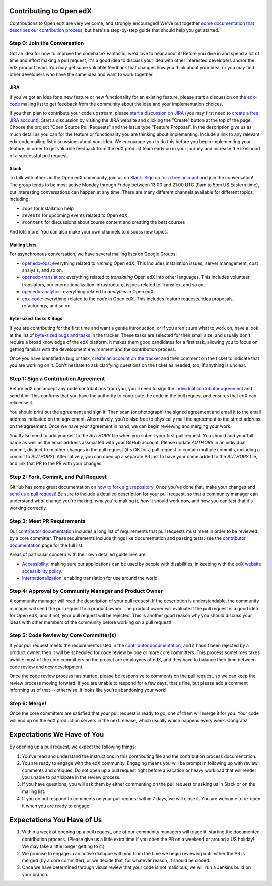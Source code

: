 ############################
Contributing to Open edX
############################

Contributions to Open edX are very welcome, and strongly encouraged! We've
put together `some documentation that describes our contribution process`_,
but here's a step-by-step guide that should help you get started.

.. _some documentation that describes our contribution process: https://edx.readthedocs.org/projects/edx-developer-guide/en/latest/process/index.html

Step 0: Join the Conversation
=============================

Got an idea for how to improve the codebase? Fantastic, we'd love to hear about
it! Before you dive in and spend a lot of time and effort making a pull request,
it's a good idea to discuss your idea with other interested developers and/or the
edX product team. You may get some valuable feedback that changes how you think
about your idea, or you may find other developers who have the same idea and want
to work together.

JIRA
----

If you've got an idea for a new feature or new functionality for an existing feature,
please start a discussion on the `edx-code`_ mailing list to get feedback from
the community about the idea and your implementation choices.

.. _edx-code: https://groups.google.com/forum/#!forum/edx-code

If you then plan to contribute your code upstream, please `start a discussion on JIRA`_
(you may first need to `create a free JIRA account`_).
Start a discussion by visiting the JIRA website and clicking the "Create" button at the
top of the page. Choose the project "Open Source Pull Requests" and the issue type
"Feature Proposal". In the description give us as much detail as you can for the feature
or functionality you are thinking about implementing. Include a link to any relevant
edx-code mailing list discussions about your idea. We encourage you to do this before
you begin implementing your feature, in order to get valuable feedback from the edX
product team early on in your journey and increase the likelihood of a successful
pull request.

.. _start a discussion on JIRA: https://openedx.atlassian.net/secure/Dashboard.jspa
.. _create a free JIRA account: https://openedx.atlassian.net/admin/users/sign-up

Slack
-----

To talk with others in the Open edX community, join us on `Slack`_.
`Sign up for a free account`_ and join the conversation!
The group tends to be most active Monday through Friday
between 13:00 and 21:00 UTC (9am to 5pm US Eastern time),
but interesting conversations can happen at any time.
There are many different channels available for different topics, including:

* ``#ops`` for installation help
* ``#events`` for upcoming events related to Open edX
* ``#content`` for discussions about course content and creating the best courses

And lots more! You can also make your own channels to discuss new topics.

.. _Slack: https://slack.com/
.. _Sign up for a free account: https://openedx-slack-invite.herokuapp.com/

Mailing Lists
-------------

For asynchronous conversation, we have several mailing lists on Google Groups:

* `openedx-ops`_: everything related to *running* Open edX. This includes
  installation issues, server management, cost analysis, and so on.
* `openedx-translation`_: everything related to *translating* Open edX into
  other languages. This includes volunteer translators, our internationalization
  infrastructure, issues related to Transifex, and so on.
* `openedx-analytics`_: everything related to *analytics* in Open edX.
* `edx-code`_: everything related to the *code* in Open edX. This includes
  feature requests, idea proposals, refactorings, and so on.

.. _openedx-ops: https://groups.google.com/forum/#!forum/openedx-ops
.. _openedx-translation: https://groups.google.com/forum/#!forum/openedx-translation
.. _openedx-analytics: https://groups.google.com/forum/#!forum/openedx-analytics
.. _edx-code: https://groups.google.com/forum/#!forum/edx-code

Byte-sized Tasks & Bugs
-----------------------

If you are contributing for the first time and want a gentle introduction,
or if you aren't sure what to work on, have a look at the list of
`byte-sized bugs and tasks`_ in the tracker. These tasks are selected for their
small size, and usually don't require a broad knowledge of the edX platform.
It makes them good candidates for a first task, allowing you to focus on getting
familiar with the development environment and the contribution process.

.. _byte-sized bugs and tasks: http://bit.ly/edxbugs

Once you have identified a bug or task, `create an account on the tracker`_ and
then comment on the ticket to indicate that you are working on it. Don't hesitate
to ask clarifying questions on the ticket as needed, too, if anything is unclear.

.. _create an account on the tracker: https://openedx.atlassian.net/admin/users/sign-up

Step 1: Sign a Contribution Agreement
=====================================

Before edX can accept any code contributions from you, you'll need to sign
the `individual contributor agreement`_ and send it in. This confirms
that you have the authority to contribute the code in the pull request and
ensures that edX can relicense it.

You should print out the agreement and sign it. Then scan (or photograph) the
signed agreement and email it to the email address indicated on the agreement.
Alternatively, you're also free to physically mail the agreement to the street
address on the agreement. Once we have your agreement in hand, we can begin
reviewing and merging your work.

You'll also need to add yourself to the `AUTHORS` file when you submit your
first pull request.  You should add your full name as well as the email address
associated with your GitHub account.  Please update `AUTHORS` in an individual
commit, distinct from other changes in the pull request (it's OK for a pull
request to contain multiple commits, including a commit to `AUTHORS`).
Alternatively, you can open up a separate PR just to have your name added to
the `AUTHORS` file, and link that PR to the PR with your changes.

Step 2: Fork, Commit, and Pull Request
======================================
GitHub has some great documentation on `how to fork a git repository`_. Once
you've done that, make your changes and `send us a pull request`_! Be sure to
include a detailed description for your pull request, so that a community
manager can understand *what* change you're making, *why* you're making it, *how*
it should work now, and how you can *test* that it's working correctly.

.. _how to fork a git repository: https://help.github.com/articles/fork-a-repo
.. _send us a pull request: https://help.github.com/articles/creating-a-pull-request

Step 3: Meet PR Requirements
============================

Our `contributor documentation`_ includes a long list of requirements that pull
requests must meet in order to be reviewed by a core committer. These requirements
include things like documentation and passing tests: see the
`contributor documentation`_ page for the full list.

.. _contributor documentation: https://edx.readthedocs.org/projects/edx-developer-guide/en/latest/process/contributor.html


Areas of particular concern with their own detailed guidelines are:

* `Accessibility`_: making sure our applications can
  be used by people with disabilities, in keeping with the edX
  `website accessibility policy`_.
* `Internationalization`_: enabling translation for use
  around the world.


.. _Accessibility: https://edx.readthedocs.org/projects/edx-developer-guide/en/latest/conventions/accessibility.html
.. _website accessibility policy: https://www.edx.org/accessibility
.. _Internationalization: https://edx.readthedocs.io/projects/edx-developer-guide/en/latest/internationalization/index.html

Step 4: Approval by Community Manager and Product Owner
=======================================================

A community manager will read the description of your pull request. If the
description is understandable, the community manager will send the pull request
to a product owner. The product owner will evaluate if the pull request is a
good idea for Open edX, and if not, your pull request will be rejected. This
is another good reason why you should discuss your ideas with other members
of the community before working on a pull request!

Step 5: Code Review by Core Committer(s)
========================================

If your pull request meets the requirements listed in the
`contributor documentation`_, and it hasn't been rejected by a product owner,
then it will be scheduled for code review by one or more core committers. This
process sometimes takes awhile: most of the core committers on the project
are employees of edX, and they have to balance their time between code review
and new development.

Once the code review process has started, please be responsive to comments on
the pull request, so we can keep the review process moving forward.
If you are unable to respond for a few days, that's fine, but
please add a comment informing us of that -- otherwise, it looks like you're
abandoning your work!

Step 6: Merge!
==============

Once the core committers are satisfied that your pull request is ready to go,
one of them will merge it for you. Your code will end up on the edX production
servers in the next release, which usually which happens every week. Congrats!


############################
Expectations We Have of You
############################

By opening up a pull request, we expect the following things:

1. You've read and understand the instructions in this contributing file and
   the contribution process documentation.

2. You are ready to engage with the edX community. Engaging means you will be
   prompt in following up with review comments and critiques. Do not open up a
   pull request right before a vacation or heavy workload that will render you
   unable to participate in the review process.

3. If you have questions, you will ask them by either commenting on the pull
   request or asking us in Slack or on the mailing list.

4. If you do not respond to comments on your pull request within 7 days, we
   will close it. You are welcome to re-open it when you are ready to engage.

############################
Expectations You Have of Us
############################

1. Within a week of opening up a pull request, one of our community managers
   will triage it, starting the documented contribution process. (Please
   give us a little extra time if you open the PR on a weekend or
   around a US holiday! We may take a little longer getting to it.)

2. We promise to engage in an active dialogue with you from the time we begin
   reviewing until either the PR is merged (by a core committer), or we
   decide that, for whatever reason, it should be closed.

3. Once we have determined through visual review that your code is not
   malicious, we will run a Jenkins build on your branch.

.. _individual contributor agreement: http://open.edx.org/sites/default/files/wysiwyg/individual-contributor-agreement.pdf
